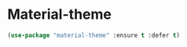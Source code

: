 * Material-theme
#+BEGIN_SRC emacs-lisp
	(use-package "material-theme" :ensure t :defer t)
#+END_SRC
